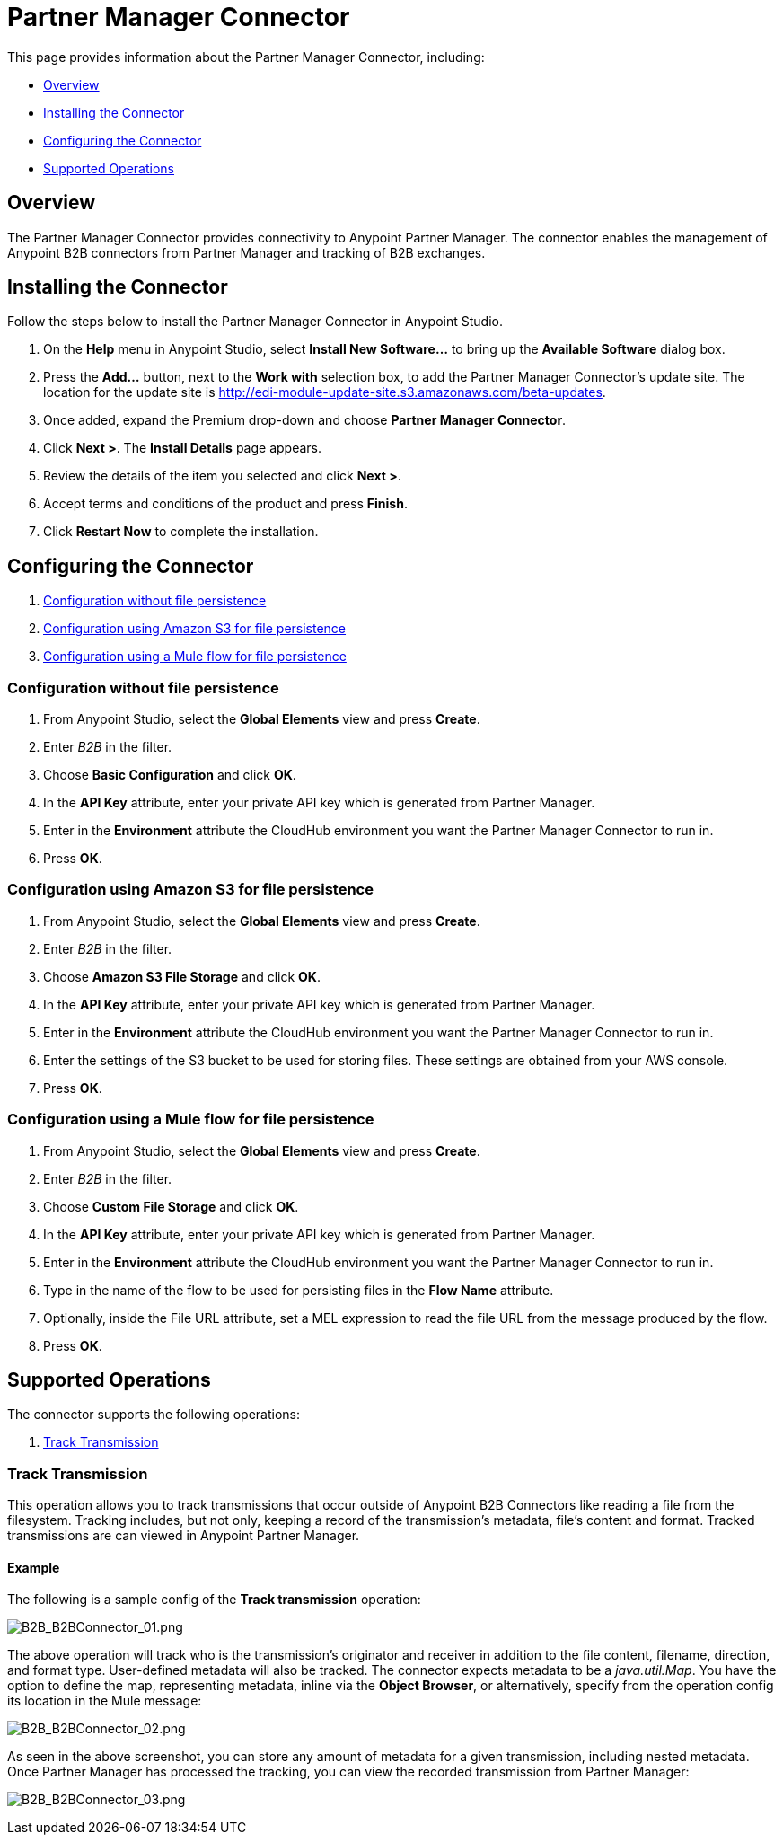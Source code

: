 = Partner Manager Connector
:keywords: b2b, edi, partner manager

This page provides information about the Partner Manager Connector, including:

* <<Overview>>
* <<Installing the Connector>>
* <<Configuring the Connector>>
* <<Supported Operations>>

== Overview

The Partner Manager Connector provides connectivity to Anypoint Partner Manager. The connector enables the management of Anypoint B2B connectors from Partner Manager and tracking of B2B exchanges.

== Installing the Connector

Follow the steps below to install the Partner Manager Connector in Anypoint Studio.

. On the *Help* menu in Anypoint Studio, select *Install New Software...* to bring up the *Available Software* dialog box.
. Press the *Add...* button, next to the *Work with* selection box, to add the Partner Manager Connector's update site. The location for the update site is http://edi-module-update-site.s3.amazonaws.com/beta-updates.
. Once added, expand the Premium drop-down and choose *Partner Manager Connector*.
. Click *Next >*. The *Install Details* page appears.
. Review the details of the item you selected and click *Next >*.
. Accept terms and conditions of the product and press *Finish*.
. Click *Restart Now* to complete the installation.

== Configuring the Connector

. <<Configuration without file persistence>>
. <<Configuration using Amazon S3 for file persistence>>
. <<Configuration using a Mule flow for file persistence>>

=== Configuration without file persistence

. From Anypoint Studio, select the *Global Elements* view and press *Create*.
. Enter _B2B_ in the filter.
. Choose *Basic Configuration* and click *OK*.
. In the *API Key* attribute, enter your private API key which is generated from Partner Manager.
. Enter in the *Environment* attribute the CloudHub environment you want the Partner Manager Connector to run in.
. Press *OK*.

=== Configuration using Amazon S3 for file persistence

. From Anypoint Studio, select the *Global Elements* view and press *Create*.
. Enter _B2B_ in the filter.
. Choose *Amazon S3 File Storage* and click *OK*.
. In the *API Key* attribute, enter your private API key which is generated from Partner Manager.
. Enter in the *Environment* attribute the CloudHub environment you want the Partner Manager Connector to run in.
. Enter the settings of the S3 bucket to be used for storing files. These settings are obtained from your AWS console.
. Press *OK*.

=== Configuration using a Mule flow for file persistence

. From Anypoint Studio, select the *Global Elements* view and press *Create*.
. Enter _B2B_ in the filter.
. Choose *Custom File Storage* and click *OK*.
. In the *API Key* attribute, enter your private API key which is generated from Partner Manager.
. Enter in the *Environment* attribute the CloudHub environment you want the Partner Manager Connector to run in.
. Type in the name of the flow to be used for persisting files in the *Flow Name* attribute.
. Optionally, inside the File URL attribute, set a MEL expression to read the file URL from the message produced by the flow.
. Press *OK*.

== Supported Operations

The connector supports the following operations:

. <<Track Transmission>>

=== Track Transmission

This operation allows you to track transmissions that occur outside of Anypoint B2B Connectors like reading a
file from the filesystem. Tracking includes, but not only, keeping a record of the transmission's metadata, file's
content and format. Tracked transmissions are can viewed in Anypoint Partner Manager.

==== Example

The following is a sample config of the *Track transmission* operation:

image:B2B_B2BConnector_01.png[B2B_B2BConnector_01.png]

The above operation will track who is the transmission's originator and receiver in addition to the file content,
filename, direction, and format type. User-defined metadata will also be tracked. The connector expects metadata to be
a _java.util.Map_. You have the option to define the map, representing metadata, inline via the *Object Browser*, or
alternatively, specify from the operation config its location in the Mule message:

image:B2B_B2BConnector_02.png[B2B_B2BConnector_02.png]

As seen in the above screenshot, you can store any amount of metadata for a given transmission, including nested
metadata. Once Partner Manager has processed the tracking, you can view the recorded transmission from Partner
Manager:

image:B2B_B2BConnector_03.png[B2B_B2BConnector_03.png]